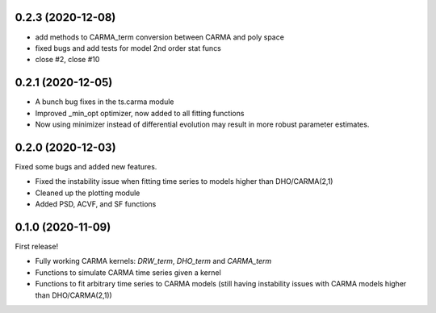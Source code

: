 .. :changelog:

0.2.3 (2020-12-08)
++++++++++++++++++

- add methods to CARMA_term conversion between CARMA and poly space
- fixed bugs and add tests for model 2nd order stat funcs
- close #2, close #10

0.2.1 (2020-12-05)
++++++++++++++++++

- A bunch bug fixes in the ts.carma module
- Improved _min_opt optimizer, now added to all fitting functions
- Now using minimizer instead of differential evolution may result in more robust parameter estimates.

0.2.0 (2020-12-03)
++++++++++++++++++
Fixed some bugs and added new features.

- Fixed the instability issue when fitting time series to models higher than DHO/CARMA(2,1)
- Cleaned up the plotting module
- Added PSD, ACVF, and SF functions

0.1.0 (2020-11-09)
++++++++++++++++++
First release!

- Fully working CARMA kernels: `DRW_term`, `DHO_term` and `CARMA_term`
- Functions to simulate CARMA time series given a kernel
- Functions to fit arbitrary time series to CARMA models (still having instability issues with CARMA models higher than DHO/CARMA(2,1))
